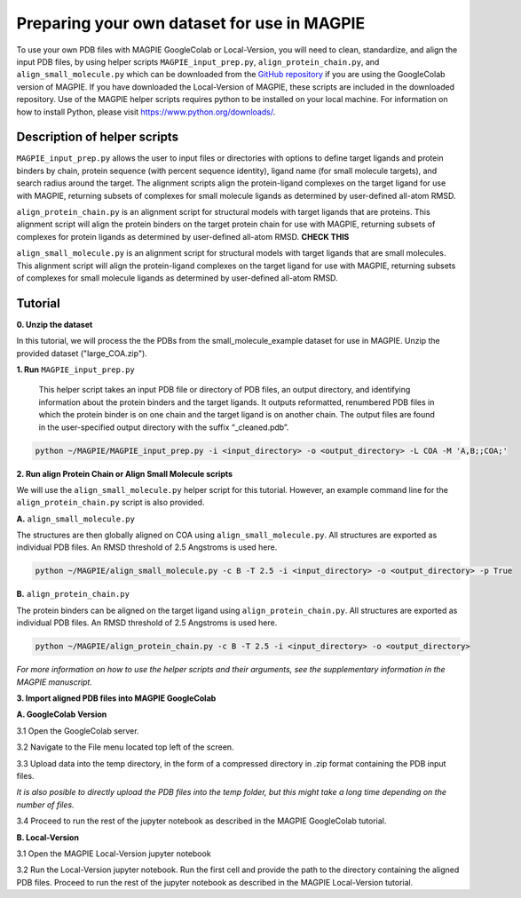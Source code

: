 ============================================
Preparing your own dataset for use in MAGPIE
============================================

To use your own PDB files with MAGPIE GoogleColab or Local-Version, you will need to clean, standardize, and align the input PDB files, by using helper scripts ``MAGPIE_input_prep.py``, ``align_protein_chain.py``, and ``align_small_molecule.py`` which can be downloaded from the `GitHub repository <https://github.com/glasgowlab/MAGPIE>`_ if you are using the GoogleColab version of MAGPIE. If you have downloaded the Local-Version of MAGPIE, these scripts are included in the downloaded repository. Use of the MAGPIE helper scripts requires python to be installed on your local machine. For information on how to install Python, please visit `https://www.python.org/downloads/ <https://www.python.org/downloads/>`_.

Description of helper scripts
------------------------------
``MAGPIE_input_prep.py`` allows the user to input files or directories with options to define target ligands and protein binders by chain, protein sequence (with percent sequence identity), ligand name (for small molecule targets), and search radius around the target. The alignment scripts align the protein-ligand complexes on the target ligand for use with MAGPIE, returning subsets of complexes for small molecule ligands as determined by user-defined all-atom RMSD. 

``align_protein_chain.py`` is an alignment script for structural models with target ligands that are proteins. This alignment script will align the protein binders on the target protein chain for use with MAGPIE, returning subsets of complexes for protein ligands as determined by user-defined all-atom RMSD. **CHECK THIS**

``align_small_molecule.py`` is an alignment script for structural models with target ligands that are small molecules. This alignment script will align the protein-ligand complexes on the target ligand for use with MAGPIE, returning subsets of complexes for small molecule ligands as determined by user-defined all-atom RMSD.

Tutorial
---------
**0. Unzip the dataset**

In this tutorial, we will process the the PDBs from the small_molecule_example dataset for use in MAGPIE. Unzip the provided dataset ("large_COA.zip"). 

**1. Run** ``MAGPIE_input_prep.py``

 This helper script takes an input PDB file or directory of PDB files, an output directory, and identifying information about the protein binders and the target ligands. It outputs reformatted, renumbered PDB files in which the protein binder is on one chain and the target ligand is on another chain. The output files are found in the user-specified output directory with the suffix “_cleaned.pdb”.

.. code-block:: bash

    python ~/MAGPIE/MAGPIE_input_prep.py -i <input_directory> -o <output_directory> -L COA -M 'A,B;;COA;'

**2. Run align Protein Chain or Align Small Molecule scripts** 

We will use the ``align_small_molecule.py`` helper script for this tutorial. However, an example command line for the ``align_protein_chain.py`` script is also provided.

**A.** ``align_small_molecule.py``

The structures are then globally aligned on COA using ``align_small_molecule.py``. All structures are exported as individual PDB files.
An RMSD threshold of 2.5 Angstroms is used here.

.. code-block:: bash

    python ~/MAGPIE/align_small_molecule.py -c B -T 2.5 -i <input_directory> -o <output_directory> -p True

**B.**  ``align_protein_chain.py``

The protein binders can be aligned on the target ligand using ``align_protein_chain.py``. All structures are exported as individual PDB files. An RMSD threshold of 2.5 Angstroms is used here.

.. code-block:: bash

    python ~/MAGPIE/align_protein_chain.py -c B -T 2.5 -i <input_directory> -o <output_directory>

*For more information on how to use the helper scripts and their arguments, see the supplementary information in the MAGPIE manuscript.*

**3. Import aligned PDB files into MAGPIE GoogleColab**

**A. GoogleColab Version**

3.1 Open the GoogleColab server. 

3.2 Navigate to the File menu located top left of the screen. 

3.3 Upload data into the temp directory, in the form of a compressed directory in .zip format containing the PDB input files. 

*It is also posible to directly upload the PDB files into the temp folder, but this might take a long time depending on the number of files.*

3.4 Proceed to run the rest of the jupyter notebook as described in the MAGPIE GoogleColab tutorial.

**B. Local-Version**

3.1 Open the MAGPIE Local-Version jupyter notebook 

3.2 Run the Local-Version jupyter notebook. Run the first cell and provide the path to the directory containing the aligned PDB files. Proceed to run the rest of the jupyter notebook as described in the MAGPIE Local-Version tutorial.

